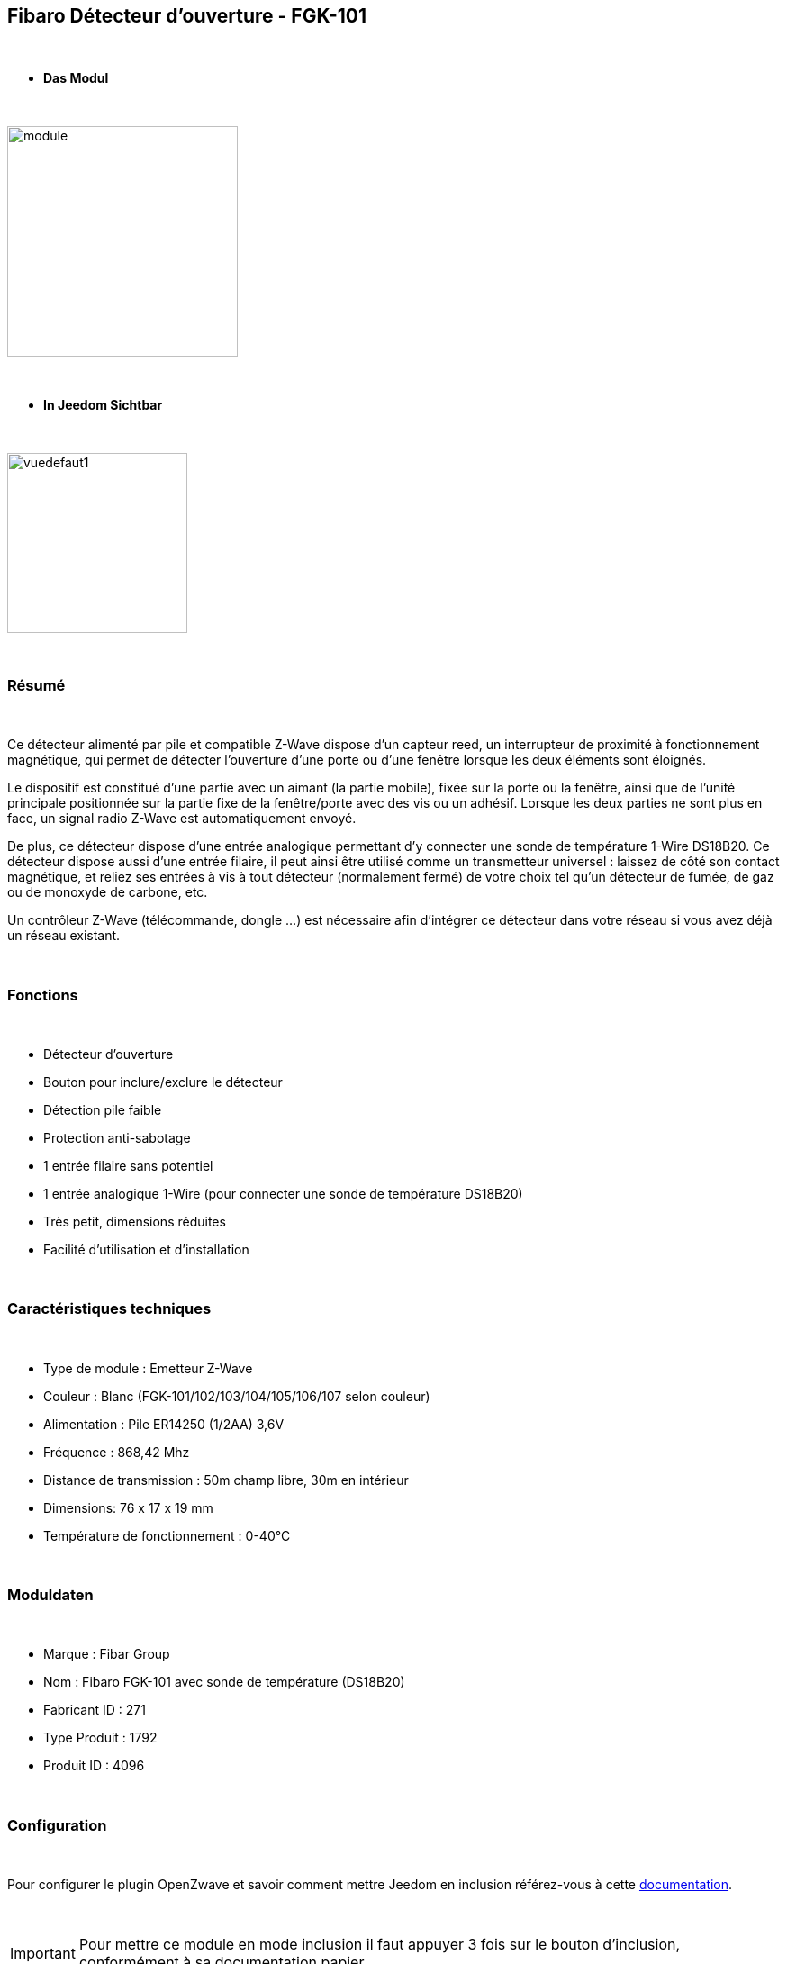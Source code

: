:icons:
== Fibaro Détecteur d'ouverture - FGK-101

{nbsp} +

* *Das Modul*

{nbsp} +

image::../images/fibaro.fgk101-DS18B20/module.jpg[width=256,align="center"]

{nbsp} +

* *In Jeedom Sichtbar*

{nbsp} +

image::../images/fibaro.fgk101-DS18B20/vuedefaut1.jpg[width=200,align="center"]

{nbsp} +

=== Résumé

{nbsp} +

Ce détecteur alimenté par pile et compatible Z-Wave dispose d'un capteur reed, un interrupteur de proximité à fonctionnement
magnétique, qui permet de détecter l'ouverture d'une porte ou d'une fenêtre lorsque les deux éléments sont éloignés.

Le dispositif est constitué d'une partie avec un aimant (la partie mobile), fixée sur la porte ou la fenêtre, ainsi que de
l'unité principale positionnée sur la partie fixe de la fenêtre/porte avec des vis ou un adhésif. Lorsque les deux parties ne
sont plus en face, un signal radio Z-Wave est automatiquement envoyé.

De plus, ce détecteur dispose d'une entrée analogique permettant d'y connecter une sonde de température 1-Wire DS18B20.
Ce détecteur dispose aussi d'une entrée filaire, il peut ainsi être utilisé comme un transmetteur universel : laissez de
côté son contact magnétique, et reliez ses entrées à vis à tout détecteur (normalement fermé) de votre choix tel qu'un détecteur
de fumée, de gaz ou de monoxyde de carbone, etc.

Un contrôleur Z-Wave (télécommande, dongle ...) est nécessaire afin d'intégrer ce détecteur dans votre réseau si vous avez
déjà un réseau existant.

{nbsp} +

=== Fonctions

{nbsp} +

* Détecteur d'ouverture
* Bouton pour inclure/exclure le détecteur
* Détection pile faible
* Protection anti-sabotage
* 1 entrée filaire sans potentiel
* 1 entrée analogique 1-Wire (pour connecter une sonde de température DS18B20)
* Très petit, dimensions réduites
* Facilité d'utilisation et d'installation

{nbsp} +

=== Caractéristiques techniques

{nbsp} +

* Type de module : Emetteur Z-Wave
* Couleur : Blanc (FGK-101/102/103/104/105/106/107 selon couleur)
* Alimentation : Pile ER14250 (1/2AA) 3,6V
* Fréquence : 868,42 Mhz
* Distance de transmission : 50m champ libre, 30m en intérieur
* Dimensions: 76 x 17 x 19 mm
* Température de fonctionnement : 0-40°C

{nbsp} +

=== Moduldaten

{nbsp} +

* Marque : Fibar Group
* Nom : Fibaro FGK-101 avec sonde de température (DS18B20)
* Fabricant ID : 271
* Type Produit : 1792
* Produit ID : 4096

{nbsp} +

=== Configuration

{nbsp} +

Pour configurer le plugin OpenZwave et savoir comment mettre Jeedom en inclusion référez-vous à cette link:https://jeedom.fr/doc/documentation/plugins/openzwave/fr_FR/openzwave.html[documentation].

{nbsp} +

[icon="../images/plugin/important.png"]
[IMPORTANT]
Pour mettre ce module en mode inclusion il faut appuyer 3 fois sur le bouton d'inclusion, conformément à sa documentation papier.

{nbsp} +

image::../images/fibaro.fgk101-DS18B20/inclusion.jpg[width=350,align="center"]

{nbsp} +

[underline]#Une fois inclus vous devriez obtenir ceci :#

{nbsp} +

image::../images/fibaro.fgk101-DS18B20/information.jpg[Plugin Zwave,align="center"]

{nbsp} +

==== Commandes

{nbsp} +

Une fois le module reconnu, les commandes associées au module seront disponibles.

{nbsp} +

image::../images/fibaro.fgk101-DS18B20/commandes.jpg[Commandes,align="center"]

{nbsp} +

[underline]#Voici la liste des commandes :#

{nbsp} +

* Etat : c'est la commande qui remontera l'état ouvert ou fermé du module
* Batterie : c'est la commande qui permet de remonter l'état de la batterie

{nbsp} +

Vous pouvez masquer ou afficher ces commandes comme vous le souhaitez.

{nbsp} +

==== Configuration du module

{nbsp} +

[icon="../images/plugin/important.png"]
[IMPORTANT]
Lors d'une première inclusion réveillez toujours le module juste après l'inclusion.

{nbsp} +

Ensuite si vous voulez effectuer la configuration du module en fonction de votre installation,
il faut pour cela passer par la bouton "Configuration" du plugin OpenZwave de Jeedom.

{nbsp} +

image::../images/plugin/bouton_configuration.jpg[Configuration plugin Zwave,align="center"]

{nbsp} +

[underline]#Vous arriverez sur cette page# (après avoir cliqué sur l'onglet Paramètres)

{nbsp} +

image::../images/fibaro.fgk101-DS18B20/config1.jpg[Config1,align="center"]
image::../images/fibaro.fgk101-DS18B20/config2.jpg[Config2,align="center"]

{nbsp} +

[underline]#Détails des paramètres :#

{nbsp} +

* Wakeup : c'est l'interval de réveil du module (valeur recommandée 7200)
* 1: permet de régler le délai d'annulation de l'alarme de l'entrée IN (contact sec)
* 2: permet de choisir si la led bleue doit clignoter à l'ouverture et la fermeture de votre porte par exemple
* 3: permet de définir le type contact relié au bornier (IN)
* 5: déconseillé de changer ce paramètre sauf si vous savez pourquoi (définit le type de signal envoyé au groupe d'association 1)
* 7: valeur envoyée au groupe d'association 1
* 9: permet de régler l'envoi du signal d'annulation entre l'entrée IN et le groupe d'association 1
* 12: permet de régler la sensibilité au changement de température (si une sonde 1 wire est reliée au module)
* 13: permet de régler l'envoi en mode broadcast des signaux de température et de tamper
* 14: permet d'activer la fonctionnalité d'activation de scènes

{nbsp} +

==== Groupes

{nbsp} +

Ce module possède trois groupes d'association, seul le troisième est indispensable.

{nbsp} +

image::../images/fibaro.fgk101-DS18B20/groupe.jpg[Groupe]

{nbsp} +

=== Bon à savoir

{nbsp} +

==== Spécificités

{nbsp} +

[icon="../images/plugin/tip.png"]
[TIP]
Ce module est très capricieux sur les wakeup et nécessite une très forte proximité avec le contrôleur lors de son inclusion

{nbsp} +

==== Visuel alternatif

{nbsp} +

image::../images/fibaro.fgk101-DS18B20/vuewidget.jpg[width=200,align="center"]

{nbsp} +

=== Wakeup

{nbsp} +

Pour réveiller ce module il y a une seule et unique façon de procéder :

* appuyer 3/4 fois sur le bouton d'inclusion. Il peut être nécessaire de le faire plusieurs fois de suite (2 ou 3)

{nbsp} +

=== F.A.Q.

{nbsp} +

[panel,primary]
.J'ai l'impression que le module ne se réveille pas.
--
Ce module se réveille en appuyant 3 fois sur un des boutons tamper. Mais il faut que l'autre bouton tamper soit enfoncé.
--

{nbsp} +

[panel,primary]
.Je n'arrive pas à inclure le module.
--
Ce module à une portée très faible. Il est conseillé de faire l'inclusion au plus proche de votre box.
--

{nbsp} +

[panel,primary]
.J'ai changé la configuration mais elle n'est pas prise en compte.
--
Ce module est un module sur batterie, la nouvelle configuration sera prise en compte au prochain wakeup.
--

{nbsp} +

=== Wichtiger Hinweis

{nbsp} +

[icon="../images/plugin/important.png"]
[IMPORTANT]
[underline]#Il faut réveiller le module :#
 après son inclusion, après un changement de la configuration
, après un changement de wakeup, après un changement des groupes d'association

{nbsp} +

#_@sarakha63_#